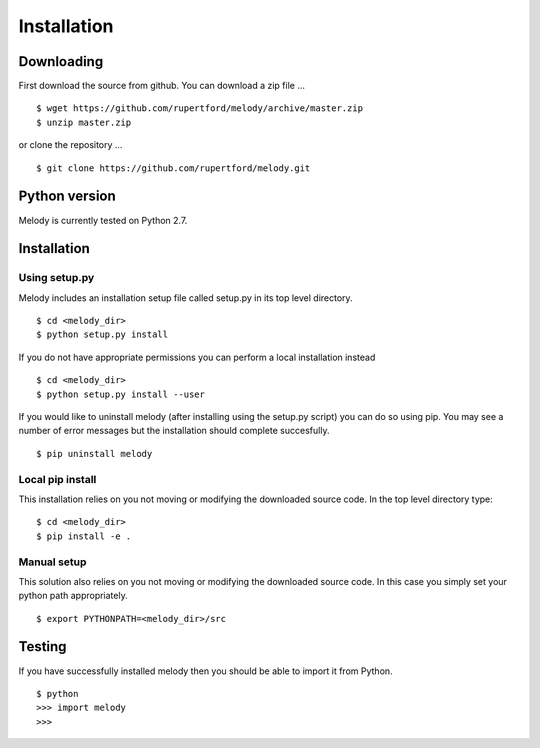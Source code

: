 
Installation
============

Downloading
+++++++++++

First download the source from github. You can download a zip file ...
::

   $ wget https://github.com/rupertford/melody/archive/master.zip
   $ unzip master.zip

or clone the repository ...
::
 
   $ git clone https://github.com/rupertford/melody.git

Python version
++++++++++++++

Melody is currently tested on Python 2.7.

Installation
++++++++++++

Using setup.py
--------------

Melody includes an installation setup file called setup.py in its top level
directory.
::

   $ cd <melody_dir>
   $ python setup.py install

If you do not have appropriate permissions you can perform a local
installation instead
::

   $ cd <melody_dir>
   $ python setup.py install --user

If you would like to uninstall melody (after installing using the setup.py
script) you can do so using pip. You may see a number of error messages but
the installation should complete succesfully.
::

   $ pip uninstall melody

Local pip install
-----------------

This installation relies on you not moving or modifying the downloaded
source code. In the top level directory type:
::
   
   $ cd <melody_dir>
   $ pip install -e .

Manual setup
------------

This solution also relies on you not moving or modifying the
downloaded source code. In this case you simply set your python path
appropriately.
::
   
   $ export PYTHONPATH=<melody_dir>/src
   

Testing
+++++++

If you have successfully installed melody then you should be able to import it from Python.
::
   
   $ python
   >>> import melody
   >>>
